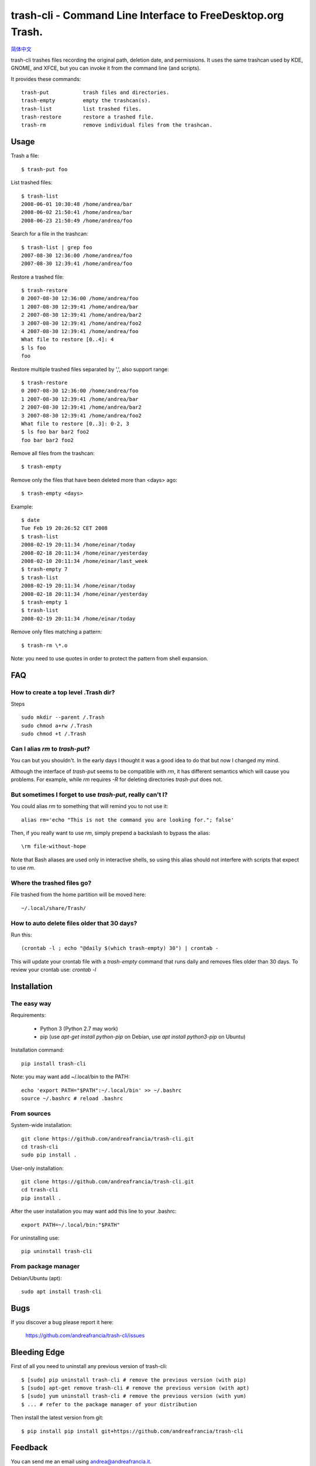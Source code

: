 trash-cli - Command Line Interface to FreeDesktop.org Trash.
============================================================

|Downloads|

|Donate|_

`简体中文`_

trash-cli trashes files recording the original path, deletion date, and 
permissions. It uses the same trashcan used by KDE, GNOME, and XFCE, but you 
can invoke it from the command line (and scripts).

It provides these commands::

    trash-put           trash files and directories. 
    trash-empty         empty the trashcan(s).
    trash-list          list trashed files.
    trash-restore       restore a trashed file.
    trash-rm            remove individual files from the trashcan.

Usage
-----

Trash a file::

    $ trash-put foo

List trashed files::

    $ trash-list
    2008-06-01 10:30:48 /home/andrea/bar
    2008-06-02 21:50:41 /home/andrea/bar
    2008-06-23 21:50:49 /home/andrea/foo

Search for a file in the trashcan::

    $ trash-list | grep foo
    2007-08-30 12:36:00 /home/andrea/foo
    2007-08-30 12:39:41 /home/andrea/foo

Restore a trashed file::
    
    $ trash-restore
    0 2007-08-30 12:36:00 /home/andrea/foo
    1 2007-08-30 12:39:41 /home/andrea/bar
    2 2007-08-30 12:39:41 /home/andrea/bar2
    3 2007-08-30 12:39:41 /home/andrea/foo2
    4 2007-08-30 12:39:41 /home/andrea/foo
    What file to restore [0..4]: 4
    $ ls foo
    foo

Restore multiple trashed files separated by ',', also support range::

    $ trash-restore
    0 2007-08-30 12:36:00 /home/andrea/foo
    1 2007-08-30 12:39:41 /home/andrea/bar
    2 2007-08-30 12:39:41 /home/andrea/bar2
    3 2007-08-30 12:39:41 /home/andrea/foo2
    What file to restore [0..3]: 0-2, 3
    $ ls foo bar bar2 foo2
    foo bar bar2 foo2

Remove all files from the trashcan::

    $ trash-empty

Remove only the files that have been deleted more than <days> ago::
    
    $ trash-empty <days>

Example::

    $ date
    Tue Feb 19 20:26:52 CET 2008
    $ trash-list
    2008-02-19 20:11:34 /home/einar/today
    2008-02-18 20:11:34 /home/einar/yesterday
    2008-02-10 20:11:34 /home/einar/last_week
    $ trash-empty 7
    $ trash-list
    2008-02-19 20:11:34 /home/einar/today
    2008-02-18 20:11:34 /home/einar/yesterday
    $ trash-empty 1
    $ trash-list
    2008-02-19 20:11:34 /home/einar/today

Remove only files matching a pattern::

    $ trash-rm \*.o

Note: you need to use quotes in order to protect the pattern from shell expansion.

FAQ
---

How to create a top level .Trash dir?
~~~~~~~~~~~~~~~~~~~~~~~~~~~~~~~~~~~~~

Steps ::

    sudo mkdir --parent /.Trash
    sudo chmod a+rw /.Trash
    sudo chmod +t /.Trash

Can I alias `rm` to `trash-put`?
~~~~~~~~~~~~~~~~~~~~~~~~~~~~~~~~

You can but you shouldn't. In the early days I thought it was a good idea to do
that but now I changed my mind. 

Although the interface of `trash-put` seems to be compatible with `rm`, it has
different semantics which will cause you problems. For example, while `rm`
requires `-R` for deleting directories `trash-put` does not.

But sometimes I forget to use `trash-put`, really can't I?
~~~~~~~~~~~~~~~~~~~~~~~~~~~~~~~~~~~~~~~~~~~~~~~~~~~~~~~~~~

You could alias `rm` to something that will remind you to not use it::

    alias rm='echo "This is not the command you are looking for."; false'

Then, if you really want to use `rm`, simply prepend a backslash to bypass the
alias::

    \rm file-without-hope

Note that Bash aliases are used only in interactive shells, so using 
this alias should not interfere with scripts that expect to use `rm`.

Where the trashed files go?
~~~~~~~~~~~~~~~~~~~~~~~~~~~
File trashed from the home partition will be moved here::

    ~/.local/share/Trash/

How to auto delete files older that 30 days?
~~~~~~~~~~~~~~~~~~~~~~~~~~~~~~~~~~~~~~~~~~~~
Run this::

    (crontab -l ; echo "@daily $(which trash-empty) 30") | crontab -

This will update your crontab file with a `trash-empty` command that runs daily
and removes files older than 30 days. To review your crontab use: `crontab -l`

Installation
------------

The easy way
~~~~~~~~~~~~

Requirements:

 - Python 3 (Python 2.7 may work)
 - pip (use `apt-get install python-pip` on Debian,
   use `apt install python3-pip` on Ubuntu)

Installation command::
 
    pip install trash-cli

Note: you may want add ~/.local/bin to the PATH::

    echo 'export PATH="$PATH":~/.local/bin' >> ~/.bashrc
    source ~/.bashrc # reload .bashrc

From sources
~~~~~~~~~~~~

System-wide installation::

    git clone https://github.com/andreafrancia/trash-cli.git
    cd trash-cli
    sudo pip install .

User-only installation::

    git clone https://github.com/andreafrancia/trash-cli.git
    cd trash-cli
    pip install .

After the user installation you may want add this line to your .bashrc::

    export PATH=~/.local/bin:"$PATH"

For uninstalling use::

    pip uninstall trash-cli

From package manager
~~~~~~~~~~~~~~~~~~~~

Debian/Ubuntu (apt)::

    sudo apt install trash-cli

Bugs
----

If you discover a bug please report it here:

    https://github.com/andreafrancia/trash-cli/issues

Bleeding Edge
-------------

First of all you need to uninstall any previous version of trash-cli::

    $ [sudo] pip uninstall trash-cli # remove the previous version (with pip)
    $ [sudo] apt-get remove trash-cli # remove the previous version (with apt)
    $ [sudo] yum uninstall trash-cli # remove the previous version (with yum)
    $ ... # refer to the package manager of your distribution

Then install the latest version from git::

    $ pip install pip install git+https://github.com/andreafrancia/trash-cli

Feedback
--------

You can send me an email using andrea@andreafrancia.it.

Development
-----------

Environment setup::

    virtualenv env --no-site-packages
    source env/bin/activate
    pip install -r requirements-dev.txt -r requirements.txt

Running tests::

    pytest -m 'not slow'        # run only fast tests
    pytest -m 'slow'            # run slow tests
    pytest                      # run all tests

Thanks
------
Thanks to Paypal donors.

Thanks to `project contributors`_.

Thanks to `JetBrains`_ for their license for Open Source Development

.. |Downloads| image:: https://img.shields.io/pypi/dm/trash-cli
.. |Donate| image:: https://www.paypalobjects.com/en_GB/i/btn/btn_donate_SM.gif
.. _Donate: https://www.paypal.com/cgi-bin/webscr?cmd=_s-xclick&hosted_button_id=93L6PYT4WBN5A
.. _简体中文: https://github.com/andreafrancia/trash-cli/blob/master/README_zh-CN.rst
.. _project contributors: https://github.com/andreafrancia/trash-cli/graphs/contributors
.. _JetBrains: https://jb.gg/OpenSource
